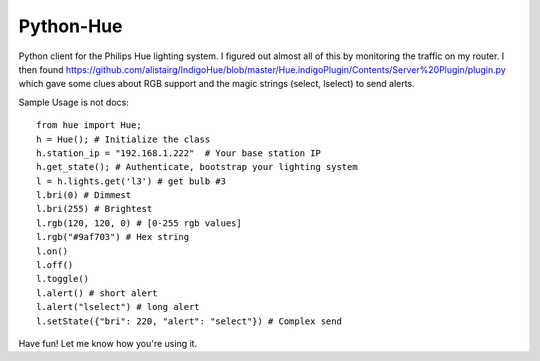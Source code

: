 ==========
Python-Hue
==========

Python client for the Philips Hue lighting system. I figured out almost all of
this by monitoring the traffic on my router. I then found https://github.com/alistairg/IndigoHue/blob/master/Hue.indigoPlugin/Contents/Server%20Plugin/plugin.py
which gave some clues about RGB support and the magic strings (select, lselect)
to send alerts.

Sample Usage is not docs::

    from hue import Hue;
    h = Hue(); # Initialize the class
    h.station_ip = "192.168.1.222"  # Your base station IP
    h.get_state(); # Authenticate, bootstrap your lighting system
    l = h.lights.get('l3') # get bulb #3
    l.bri(0) # Dimmest
    l.bri(255) # Brightest
    l.rgb(120, 120, 0) # [0-255 rgb values]
    l.rgb("#9af703") # Hex string
    l.on()
    l.off()
    l.toggle()
    l.alert() # short alert
    l.alert("lselect") # long alert
    l.setState({"bri": 220, "alert": "select"}) # Complex send

Have fun! Let me know how you're using it.

